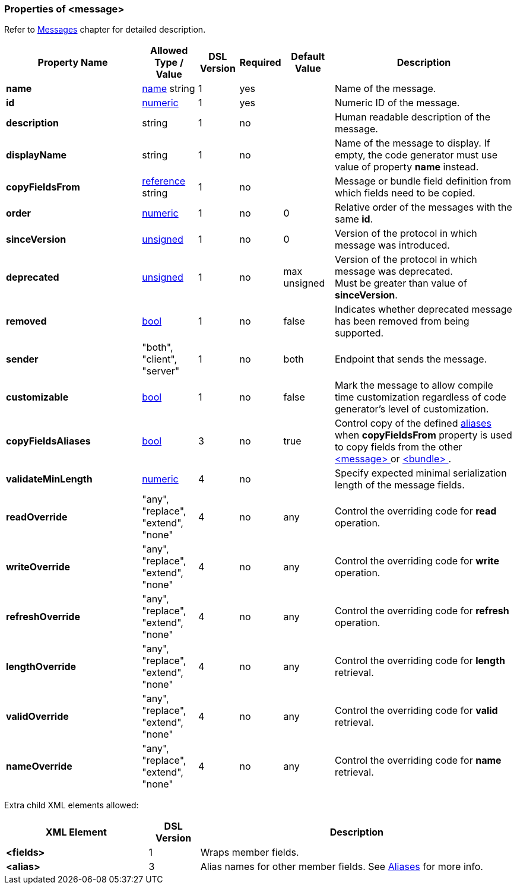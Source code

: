 [[appendix-message]]
=== Properties of &lt;message&gt; ===
Refer to <<messages-messages, Messages>> chapter
for detailed description. 

[cols="^.^27,^.^11,^.^8,^.^8,^.^10,36", options="header"]
|===
|Property Name|Allowed Type / Value|DSL Version|Required|Default Value ^.^|Description

|**name**|<<intro-names, name>> string|1|yes||Name of the message.
|**id**|<<intro-numeric, numeric>>|1|yes||Numeric ID of the message.
|**description**|string|1|no||Human readable description of the message.
|**displayName**|string|1|no||Name of the message to display. If empty, the code generator must use value of property **name** instead.
|**copyFieldsFrom**|<<intro-references, reference>> string|1|no||Message or bundle field definition from which fields need to be copied.
|**order**|<<intro-numeric, numeric>>|1|no|0|Relative order of the messages with the same **id**.
|**sinceVersion**|<<intro-numeric, unsigned>>|1|no|0|Version of the protocol in which message was introduced.
|**deprecated**|<<intro-numeric, unsigned>>|1|no|max unsigned|Version of the protocol in which message was deprecated. +
Must be greater than value of **sinceVersion**.
|**removed**|<<intro-boolean, bool>>|1|no|false|Indicates whether deprecated message has been removed from being supported.
|**sender**|"both", "client", "server"|1|no|both|Endpoint that sends the message.
|**customizable**|<<intro-boolean, bool>>|1|no|false|Mark the message to allow compile time customization regardless of code generator's level of customization.
|**copyFieldsAliases**|<<intro-boolean, bool>>|3|no|true|Control copy of the defined <<aliases-aliases, aliases>> when **copyFieldsFrom** property is used to copy fields from the other <<messages-messages, &lt;message&gt; >> or <<fields-bundle, &lt;bundle&gt; >>.
|**validateMinLength**|<<intro-numeric, numeric>>|4|no||Specify expected minimal serialization length of the message fields.
|**readOverride**|"any", "replace", "extend", "none"|4|no|any|Control the overriding code for **read** operation.
|**writeOverride**|"any", "replace", "extend", "none"|4|no|any|Control the overriding code for **write** operation.
|**refreshOverride**|"any", "replace", "extend", "none"|4|no|any|Control the overriding code for **refresh** operation.
|**lengthOverride**|"any", "replace", "extend", "none"|4|no|any|Control the overriding code for **length** retrieval.
|**validOverride**|"any", "replace", "extend", "none"|4|no|any|Control the overriding code for **valid** retrieval.
|**nameOverride**|"any", "replace", "extend", "none"|4|no|any|Control the overriding code for **name** retrieval.
|===

Extra child XML elements allowed:

[cols="^.^28,^.^10,62", options="header"]
|===
|XML Element|DSL Version ^.^|Description

|**&lt;fields&gt;**|1|Wraps member fields.
|**&lt;alias&gt;**|3|Alias names for other member fields. See <<aliases-aliases, Aliases>> for more info.
|===
